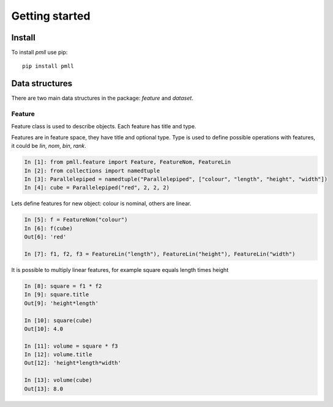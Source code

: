 .. _getting_started:


***************
Getting started
***************

Install
=============================

To install `pmll` use pip::

  pip install pmll


Data structures
===============

There are two main data structures in the package: `feature` and `dataset`.

Feature
-------

Feature class is used to describe objects. Each feature has title and type.

Features are in feature space, they have title and optional type. Type is used to define possible operations with features, it could be `lin`, `nom`, `bin`, `rank`.

.. sourcecode:: ipython

   In [1]: from pmll.feature import Feature, FeatureNom, FeatureLin
   In [2]: from collections import namedtuple
   In [3]: Parallelepiped = namedtuple("Parallelepiped", ["colour", "length", "height", "width"])
   In [4]: cube = Parallelepiped("red", 2, 2, 2)

Lets define features for new object: colour is nominal, others are linear.

.. sourcecode:: ipython

   In [5]: f = FeatureNom("colour")
   In [6]: f(cube)
   Out[6]: 'red'

   In [7]: f1, f2, f3 = FeatureLin("length"), FeatureLin("height"), FeatureLin("width")

It is possible to multiply linear features, for example square equals length times height

.. sourcecode:: ipython

   In [8]: square = f1 * f2
   In [9]: square.title
   Out[9]: 'height*length'

   In [10]: square(cube)
   Out[10]: 4.0

   In [11]: volume = square * f3
   In [12]: volume.title
   Out[12]: 'height*length*width'

   In [13]: volume(cube)
   Out[13]: 8.0
